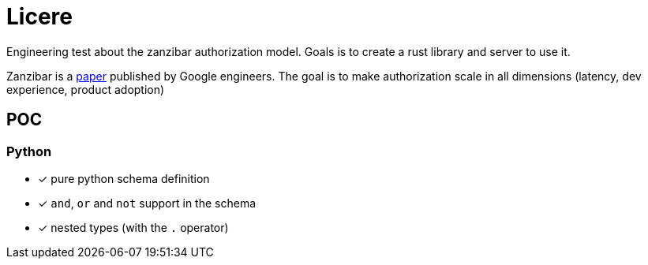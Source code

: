 = Licere

Engineering test about the zanzibar authorization model. Goals is to create a rust library and server to use it.

Zanzibar is a link:https://research.google/pubs/zanzibar-googles-consistent-global-authorization-system/[paper] published by Google engineers. The goal is to make authorization scale in all dimensions (latency, dev experience, product adoption)

== POC
=== Python

 * [x] pure python schema definition
 * [x] `and`, `or` and `not` support in the schema
 * [x] nested types (with the `.` operator)